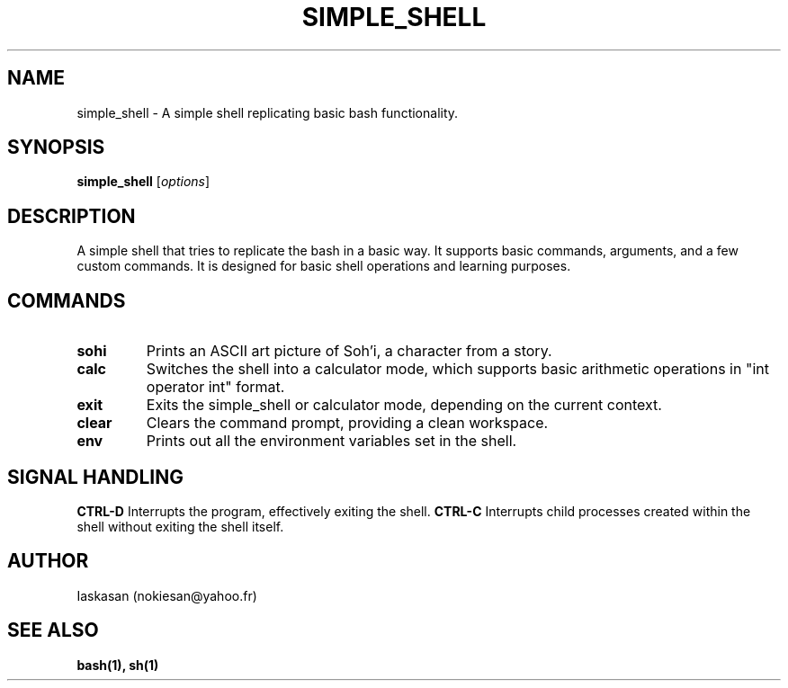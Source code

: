 .TH SIMPLE_SHELL 1 "2023" "simple_shell version 1.0" "User Manuals"
.SH NAME
simple_shell \- A simple shell replicating basic bash functionality.
.SH SYNOPSIS
.B simple_shell
.RI [ options ]
.SH DESCRIPTION
A simple shell that tries to replicate the bash in a basic way. It supports basic commands, arguments, and a few custom commands. It is designed for basic shell operations and learning purposes.
.SH COMMANDS
.TP
.B sohi
Prints an ASCII art picture of Soh'i, a character from a story.
.TP
.B calc
Switches the shell into a calculator mode, which supports basic arithmetic operations in "int operator int" format.
.TP
.B exit
Exits the simple_shell or calculator mode, depending on the current context.
.TP
.B clear
Clears the command prompt, providing a clean workspace.
.TP
.B env
Prints out all the environment variables set in the shell.
.SH SIGNAL HANDLING
.B CTRL-D
Interrupts the program, effectively exiting the shell.
.B CTRL-C
Interrupts child processes created within the shell without exiting the shell itself.
.SH AUTHOR
Iaskasan (nokiesan@yahoo.fr)
.SH "SEE ALSO"
.B bash(1), sh(1)

